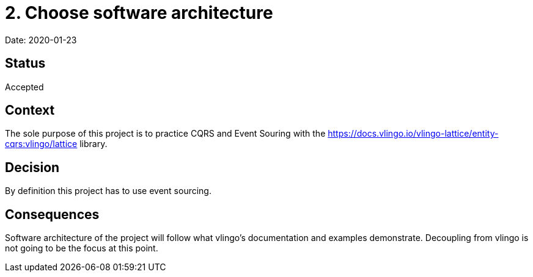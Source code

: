 = 2. Choose software architecture

Date: 2020-01-23

== Status

Accepted

== Context

The sole purpose of this project is to practice CQRS and Event Souring with the
https://docs.vlingo.io/vlingo-lattice/entity-cqrs:vlingo/lattice library.

== Decision

By definition this project has to use event sourcing.

== Consequences

Software architecture of the project will follow what vlingo's documentation and examples
demonstrate. Decoupling from vlingo is not going to be the focus at this point.
